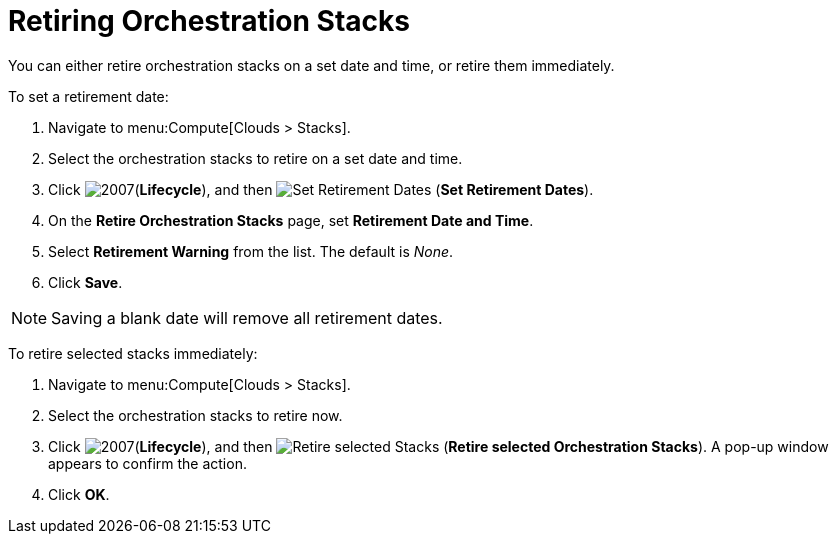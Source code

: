 = Retiring Orchestration Stacks

You can either retire orchestration stacks on a set date and time, or retire them immediately. 

To set a retirement date:

. Navigate to menu:Compute[Clouds > Stacks]. 
. Select the orchestration stacks to retire on a set date and time. 
. Click  image:2007.png[](*Lifecycle*), and then image:retirement.png[Set Retirement Dates] (*Set Retirement Dates*). 
. On the *Retire Orchestration Stacks* page, set *Retirement Date and Time*.
. Select *Retirement Warning* from the list. The default is _None_.
. Click *Save*.

[NOTE]
====
Saving a blank date will remove all retirement dates.
====

To retire selected stacks immediately:

. Navigate to menu:Compute[Clouds > Stacks]. 
. Select the orchestration stacks to retire now. 
. Click  image:2007.png[](*Lifecycle*), and then image:retirement.png[Retire selected Stacks] (*Retire selected Orchestration Stacks*). A pop-up window appears to confirm the action. 
. Click *OK*.

